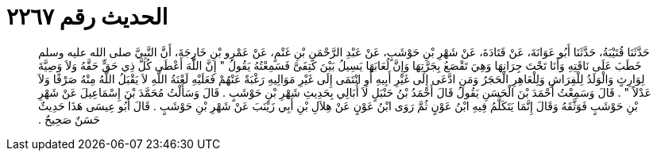 
= الحديث رقم ٢٢٦٧

[quote.hadith]
حَدَّثَنَا قُتَيْبَةُ، حَدَّثَنَا أَبُو عَوَانَةَ، عَنْ قَتَادَةَ، عَنْ شَهْرِ بْنِ حَوْشَبٍ، عَنْ عَبْدِ الرَّحْمَنِ بْنِ غَنْمٍ، عَنْ عَمْرِو بْنِ خَارِجَةَ، أَنَّ النَّبِيَّ صلى الله عليه وسلم خَطَبَ عَلَى نَاقَتِهِ وَأَنَا تَحْتَ جِرَانِهَا وَهِيَ تَقْصَعُ بِجَرَّتِهَا وَإِنَّ لُعَابَهَا يَسِيلُ بَيْنَ كَتِفَىَّ فَسَمِعْتُهُ يَقُولُ ‏"‏ إِنَّ اللَّهَ أَعْطَى كُلَّ ذِي حَقٍّ حَقَّهُ وَلاَ وَصِيَّةَ لِوَارِثٍ وَالْوَلَدُ لِلْفِرَاشِ وَلِلْعَاهِرِ الْحَجَرُ وَمَنِ ادَّعَى إِلَى غَيْرِ أَبِيهِ أَوِ انْتَمَى إِلَى غَيْرِ مَوَالِيهِ رَغْبَةً عَنْهُمْ فَعَلَيْهِ لَعْنَةُ اللَّهِ لاَ يَقْبَلُ اللَّهُ مِنْهُ صَرْفًا وَلاَ عَدْلاً ‏"‏ ‏.‏ قَالَ وَسَمِعْتُ أَحْمَدَ بْنَ الْحَسَنِ يَقُولُ قَالَ أَحْمَدُ بْنُ حَنْبَلٍ لاَ أُبَالِي بِحَدِيثِ شَهْرِ بْنِ حَوْشَبٍ ‏.‏ قَالَ وَسَأَلْتُ مُحَمَّدَ بْنَ إِسْمَاعِيلَ عَنْ شَهْرِ بْنِ حَوْشَبٍ فَوَثَّقَهُ وَقَالَ إِنَّمَا يَتَكَلَّمُ فِيهِ ابْنُ عَوْنٍ ثُمَّ رَوَى ابْنُ عَوْنٍ عَنْ هِلاَلِ بْنِ أَبِي زَيْنَبَ عَنْ شَهْرِ بْنِ حَوْشَبٍ ‏.‏ قَالَ أَبُو عِيسَى هَذَا حَدِيثٌ حَسَنٌ صَحِيحٌ ‏.‏